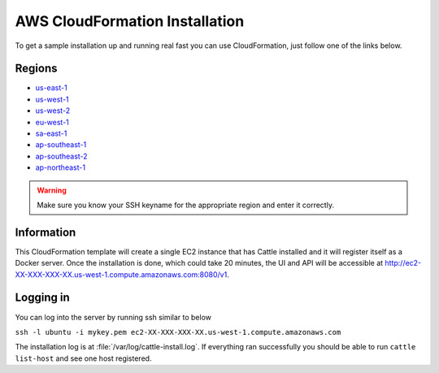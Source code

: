 AWS CloudFormation Installation
===============================

To get a sample installation up and running real fast you can use CloudFormation, just follow one of the links below.

Regions
*******

* `us-east-1 <https://console.aws.amazon.com/cloudformation/home?region=us-east-1#cstack=sn%7ECattle-Demo%7Cturl%7Ehttps://s3-us-west-1.amazonaws.com/0a3bab1d-805b-45af-b33b-81ea3701d56b/template.json>`_
* `us-west-1 <https://console.aws.amazon.com/cloudformation/home?region=us-west-1#cstack=sn%7ECattle-Demo%7Cturl%7Ehttps://s3-us-west-1.amazonaws.com/0a3bab1d-805b-45af-b33b-81ea3701d56b/template.json>`_
* `us-west-2 <https://console.aws.amazon.com/cloudformation/home?region=us-west-2#cstack=sn%7ECattle-Demo%7Cturl%7Ehttps://s3-us-west-1.amazonaws.com/0a3bab1d-805b-45af-b33b-81ea3701d56b/template.json>`_
* `eu-west-1 <https://console.aws.amazon.com/cloudformation/home?region=eu-west-1#cstack=sn%7ECattle-Demo%7Cturl%7Ehttps://s3-us-west-1.amazonaws.com/0a3bab1d-805b-45af-b33b-81ea3701d56b/template.json>`_
* `sa-east-1 <https://console.aws.amazon.com/cloudformation/home?region=sa-east-1#cstack=sn%7ECattle-Demo%7Cturl%7Ehttps://s3-us-west-1.amazonaws.com/0a3bab1d-805b-45af-b33b-81ea3701d56b/template.json>`_
* `ap-southeast-1 <https://console.aws.amazon.com/cloudformation/home?region=ap-southeast-1#cstack=sn%7ECattle-Demo%7Cturl%7Ehttps://s3-us-west-1.amazonaws.com/0a3bab1d-805b-45af-b33b-81ea3701d56b/template.json>`_
* `ap-southeast-2 <https://console.aws.amazon.com/cloudformation/home?region=ap-southeast-2#cstack=sn%7ECattle-Demo%7Cturl%7Ehttps://s3-us-west-1.amazonaws.com/0a3bab1d-805b-45af-b33b-81ea3701d56b/template.json>`_
* `ap-northeast-1 <https://console.aws.amazon.com/cloudformation/home?region=ap-northeast-1#cstack=sn%7ECattle-Demo%7Cturl%7Ehttps://s3-us-west-1.amazonaws.com/0a3bab1d-805b-45af-b33b-81ea3701d56b/template.json>`_

.. WARNING:: Make sure you know your SSH keyname for the appropriate region and enter it correctly.

Information
***********

This CloudFormation template will create a single EC2 instance that has Cattle installed and it will register itself as a Docker server.  Once the installation is done, which could take 20 minutes, the UI and API will be accessible at http://ec2-XX-XXX-XXX-XX.us-west-1.compute.amazonaws.com:8080/v1.


Logging in
**********

You can log into the server by running ssh similar to below

``ssh -l ubuntu -i mykey.pem ec2-XX-XXX-XXX-XX.us-west-1.compute.amazonaws.com``

The installation log is at :file:`/var/log/cattle-install.log`.  If everything ran successfully you should be able to run ``cattle list-host`` and see one host registered.
